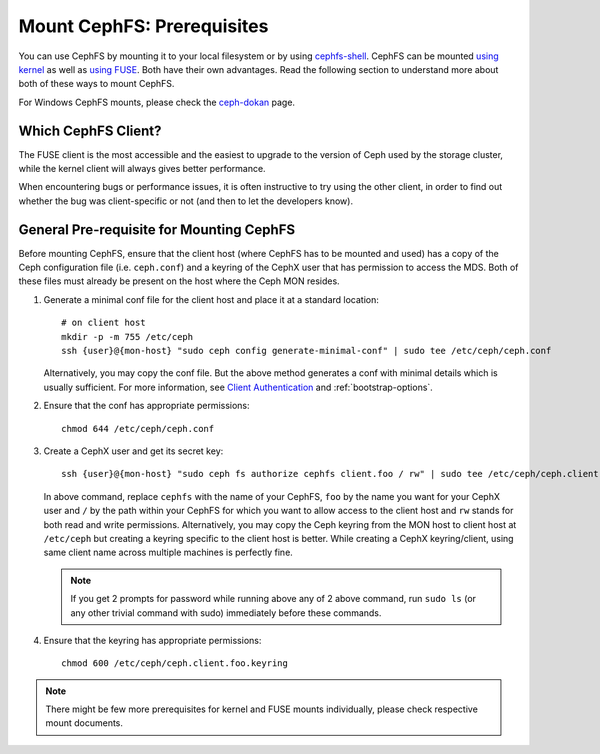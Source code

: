 Mount CephFS: Prerequisites
===========================

You can use CephFS by mounting it to your local filesystem or by using
`cephfs-shell`_. CephFS can be mounted `using kernel`_ as well as `using
FUSE`_. Both have their own advantages. Read the following section to
understand more about both of these ways to mount CephFS.

For Windows CephFS mounts, please check the `ceph-dokan`_ page.

Which CephFS Client?
--------------------

The FUSE client is the most accessible and the easiest to upgrade to the
version of Ceph used by the storage cluster, while the kernel client will
always gives better performance.

When encountering bugs or performance issues, it is often instructive to
try using the other client, in order to find out whether the bug was
client-specific or not (and then to let the developers know).

General Pre-requisite for Mounting CephFS
-----------------------------------------
Before mounting CephFS, ensure that the client host (where CephFS has to be
mounted and used) has a copy of the Ceph configuration file (i.e.
``ceph.conf``) and a keyring of the CephX user that has permission to access
the MDS. Both of these files must already be present on the host where the
Ceph MON resides.

#. Generate a minimal conf file for the client host and place it at a
   standard location::

    # on client host
    mkdir -p -m 755 /etc/ceph
    ssh {user}@{mon-host} "sudo ceph config generate-minimal-conf" | sudo tee /etc/ceph/ceph.conf

   Alternatively, you may copy the conf file. But the above method generates
   a conf with minimal details which is usually sufficient. For more
   information, see `Client Authentication`_ and :ref:`bootstrap-options`.

#. Ensure that the conf has appropriate permissions::

    chmod 644 /etc/ceph/ceph.conf

#. Create a CephX user and get its secret key::

    ssh {user}@{mon-host} "sudo ceph fs authorize cephfs client.foo / rw" | sudo tee /etc/ceph/ceph.client.foo.keyring

   In above command, replace ``cephfs`` with the name of your CephFS, ``foo``
   by the name you want for your CephX user and ``/`` by the path within your
   CephFS for which you want to allow access to the client host and ``rw``
   stands for both read and write permissions. Alternatively, you may copy the
   Ceph keyring from the MON host to client host at ``/etc/ceph`` but creating
   a keyring specific to the client host is better. While creating a CephX
   keyring/client, using same client name across multiple machines is perfectly
   fine.

   .. note:: If you get 2 prompts for password while running above any of 2
             above command, run ``sudo ls`` (or any other trivial command with
             sudo) immediately before these commands.

#. Ensure that the keyring has appropriate permissions::

    chmod 600 /etc/ceph/ceph.client.foo.keyring

.. note:: There might be few more prerequisites for kernel and FUSE mounts
   individually, please check respective mount documents.

.. _Client Authentication: ../client-auth
.. _cephfs-shell: ../cephfs-shell
.. _using kernel: ../mount-using-kernel-driver
.. _using FUSE: ../mount-using-fuse
.. _ceph-dokan: ../ceph-dokan

